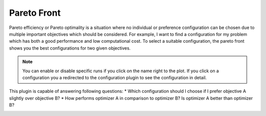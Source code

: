 Pareto Front
============

Pareto efficiency or Pareto optimality is a situation where no individual or preference
configuration can be chosen due to multiple important objectives which should be considered.
For example, I want to find a configuration for my problem which has both a good performance
and low computational cost. To select a suitable configuration, the pareto front shows you the best
configurations for two given objectives.

.. note::
    You can enable or disable specific runs if you click on the name right to the plot.
    If you click on a configuration you a redirected to the configuration plugin to see 
    the configuration in detail.

This plugin is capable of answering following questions:
* Which configuration should I choose if I prefer objective A slightly over objective B?
* How performs optimizer A in comparison to optimizer B? Is optimizer A better than optimizer B?


.. image:: ../images/plugins/pareto_front.png
